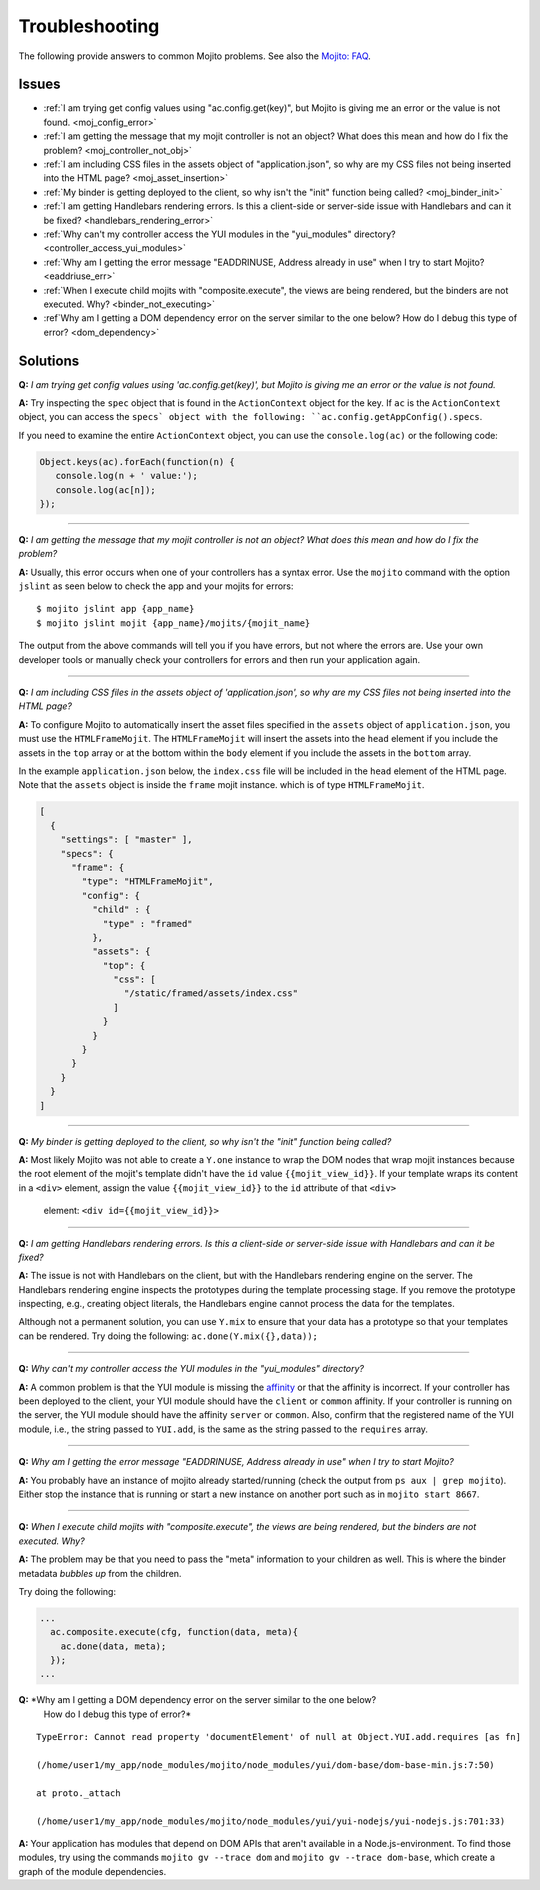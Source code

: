 ===============
Troubleshooting
===============

The following provide answers to common Mojito problems. See also the 
`Mojito: FAQ <../faq/>`_.

Issues
######

* :ref:`I am trying get config values using "ac.config.get(key)", but Mojito is giving me 
  an error or the value is not found. <moj_config_error>`  
* :ref:`I am getting the message that my mojit controller is not an object? What does this 
  mean and how do I fix the problem? <moj_controller_not_obj>`
* :ref:`I am including CSS files in the assets object of "application.json", so why are my 
  CSS files not being inserted into the HTML page? <moj_asset_insertion>`
* :ref:`My binder is getting deployed to the client, so why isn't the "init" function being 
  called? <moj_binder_init>`
* :ref:`I am getting Handlebars rendering errors. Is this a client-side or server-side 
  issue with Handlebars and can it be fixed? <handlebars_rendering_error>`
* :ref:`Why can't my controller access the YUI modules in the "yui_modules" directory? 
  <controller_access_yui_modules>`
* :ref:`Why am I getting the error message "EADDRINUSE, Address already in use" when I try 
  to start Mojito? <eaddriuse_err>`
* :ref:`When I execute child mojits with "composite.execute", the views are being rendered, 
  but the binders are not executed. Why? <binder_not_executing>`
* :ref`Why am I getting a DOM dependency error on the server similar to the one below? 
  How do I debug this type of error? <dom_dependency>`


Solutions
#########

.. _moj_config_error:

**Q:** *I am trying get config values using 'ac.config.get(key)', but Mojito is giving me 
an error or the value is not found.*


**A:** 
Try inspecting the ``spec`` object that is found in the ``ActionContext`` object for the 
key. If ``ac`` is the ``ActionContext`` object, you can access the ``specs` object with the 
following: ``ac.config.getAppConfig().specs``. 

If you need to examine the entire ``ActionContext`` object, you can use the 
``console.log(ac)`` or the following code:

.. code-block:: javascript

   Object.keys(ac).forEach(function(n) {
      console.log(n + ' value:');
      console.log(ac[n]);
   });

------------

.. _moj_controller_not_obj:

**Q:** *I am getting the message that my mojit controller is not an object? What does this 
mean and how do I fix the problem?*

**A:**
Usually, this error occurs when one of your controllers has a syntax error. Use the 
``mojito`` command with the option ``jslint`` as seen below to check the app and your 
mojits for errors:

::

   $ mojito jslint app {app_name}
   $ mojito jslint mojit {app_name}/mojits/{mojit_name}

The output from the above commands will tell you if you have errors, but not where the 
errors are. Use your own developer tools or manually check your controllers for errors and 
then run your application again.

------------

.. _moj_asset_insertion:

**Q:** *I am including CSS files in the assets object of 'application.json', so why are my 
CSS files not being inserted into the HTML page?*

**A:** 
To configure Mojito to automatically insert the asset files specified in the ``assets`` 
object of ``application.json``, you must use the ``HTMLFrameMojit``. The ``HTMLFrameMojit`` 
will insert the assets into the ``head`` element if you include the assets in the ``top`` 
array or at the bottom within the ``body`` element if you include the assets in the 
``bottom`` array. 

In the example ``application.json`` below, the ``index.css`` file will be included in the 
``head`` element of the HTML page. Note that the ``assets`` object is inside the ``frame`` 
mojit instance. which is of type ``HTMLFrameMojit``.

.. code-block:: javascript

   [
     {
       "settings": [ "master" ],
       "specs": {
         "frame": {
           "type": "HTMLFrameMojit", 
           "config": {
             "child" : { 
               "type" : "framed" 
             },
             "assets": { 
               "top": {
                 "css": [
                   "/static/framed/assets/index.css" 
                 ]
               }
             }
           }
         }
       }
     }
   ]

------------

.. _moj_binder_init:

**Q:** *My binder is getting deployed to the client, so why isn't the "init" function 
being called?*

**A:**
Most likely Mojito was not able to create a ``Y.one`` instance to wrap the DOM nodes that 
wrap mojit instances because the root element of the mojit's template didn't have the 
``id`` value ``{{mojit_view_id}}``. If your template wraps its content in a ``<div>`` 
element, assign the value  ``{{mojit_view_id}}`` to the ``id`` attribute of that ``<div>``
 element: ``<div id={{mojit_view_id}}>``

------------


.. _handlebars_rendering_error:

**Q:** *I am getting Handlebars rendering errors. Is this a client-side or server-side 
issue with Handlebars and can it be fixed?*

**A:**
The issue is not with Handlebars on the client, but with the Handlebars rendering engine 
on the server. The Handlebars rendering engine inspects the prototypes during the template 
processing stage. If you remove the prototype inspecting, e.g., creating object literals, 
the Handlebars engine cannot process the data for the templates.

Although not a permanent solution, you can use ``Y.mix`` to ensure that your data has a 
prototype so that your templates can be rendered. Try doing the following: 
``ac.done(Y.mix({},data));``

------------

.. _controller_access_yui_modules:

**Q:** *Why can't my controller access the YUI modules in the "yui_modules" directory?*

**A:**
A common problem is that the YUI module is missing the 
`affinity <../reference/glossary.html#affinity>`_ or that the affinity is incorrect. If 
your controller has been deployed to the client, your YUI module should have the 
``client`` or ``common`` affinity. If your controller is running on the server, the YUI 
module should have the affinity ``server`` or ``common``. Also, confirm that the 
registered name of the YUI module, i.e., the string passed to ``YUI.add``, is the same as 
the string passed to the ``requires`` array.

------------

.. _eaddriuse_err:

**Q:** *Why am I getting the error message "EADDRINUSE, Address already in use" when I try 
to start Mojito?*

**A:**
You probably have an instance of mojito already started/running (check the output from 
``ps aux | grep mojito``). Either stop the instance that is running or start a new 
instance on another port such as in ``mojito start 8667``.

------------

.. _binder_not_executing:

**Q:** *When I execute child mojits with "composite.execute", the views are being 
rendered, but the binders are not executed. Why?*

**A:**
The problem may be that you need to pass the "meta" information to your children as well. 
This is where the binder metadata *bubbles up* from the children. 

Try doing the following:

.. code-block:: javascript 
  
   ...
     ac.composite.execute(cfg, function(data, meta){
       ac.done(data, meta);
     });
   ...

.. _dom_dependency:

**Q:** *Why am I getting a DOM dependency error on the server similar to the one below? 
        How do I debug this type of error?*
 
::

   TypeError: Cannot read property 'documentElement' of null at Object.YUI.add.requires [as fn]

   (/home/user1/my_app/node_modules/mojito/node_modules/yui/dom-base/dom-base-min.js:7:50)

   at proto._attach

   (/home/user1/my_app/node_modules/mojito/node_modules/yui/yui-nodejs/yui-nodejs.js:701:33)
   

**A:**
Your application has modules that depend on DOM APIs that aren't available in 
a Node.js-environment. To find those modules, try using the commands 
``mojito gv --trace dom`` and ``mojito gv --trace dom-base``, which 
create a graph of the module dependencies.



   
